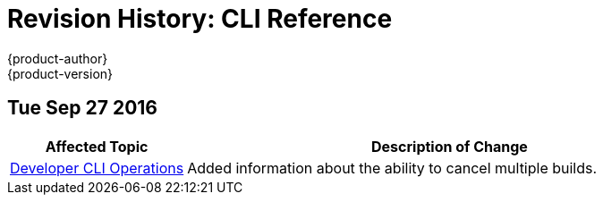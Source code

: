 [[cli-reference-revhistory-cli-reference]]
= Revision History: CLI Reference
{product-author}
{product-version}
:data-uri:
:icons:
:experimental:

// do-release: revhist-tables
== Tue Sep 27 2016

// tag::cli_reference_tue_sep_27_2016[]
[cols="1,3",options="header"]
|===

|Affected Topic |Description of Change
//Tue Sep 27 2016

|xref:../cli_reference/basic_cli_operations.adoc#cli-reference-basic-cli-operations[Developer CLI Operations]
|Added information about the ability to cancel multiple builds.

|===

// end::cli_reference_tue_sep_27_2016[]

